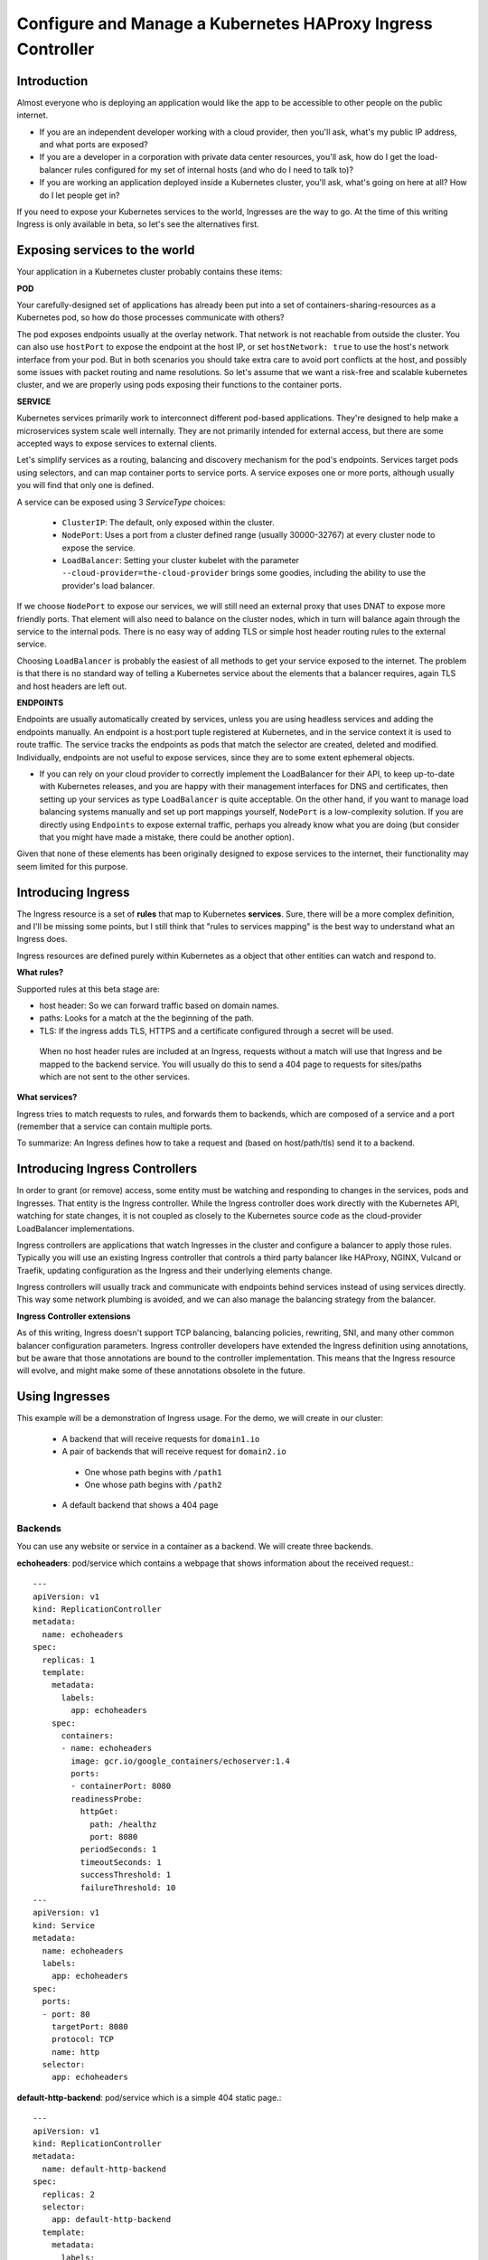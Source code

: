============================================================
Configure and Manage a Kubernetes HAProxy Ingress Controller
============================================================

---------------
Introduction
---------------

Almost everyone who is deploying an application would like the app to be
accessible to other people on the public internet.  

* If you are an independent developer working with a cloud provider, then you'll ask, what's my public IP address, and what ports are exposed?  

* If you are a developer in a corporation  with private data center resources, you'll ask, how do I get the load-balancer rules configured for my set of internal hosts (and who do I need to talk to)?

* If you are working an application deployed inside a Kubernetes cluster, you'll ask, what's going on here at all? How do I let people get in?

If you need to expose your Kubernetes services to the world, Ingresses are the
way to go. At the time of this writing Ingress is only available in beta, so let's
see the alternatives first.

-------------------------------
Exposing services to the world
-------------------------------

Your application in a Kubernetes cluster probably contains these items:

**POD**

Your carefully-designed set of applications has already been put into a set of
containers-sharing-resources as a Kubernetes pod, so how do those processes
communicate with others?

The pod exposes endpoints usually at the overlay network. That network is not reachable from outside the cluster. You can also use ``hostPort`` to expose the endpoint at the host IP, or set ``hostNetwork: true`` to use the host's network interface from your pod. But in both scenarios you should take extra care to avoid port conflicts at the host, and possibly some issues with packet routing and name resolutions. So let's assume that we want a risk-free and scalable kubernetes cluster, and we are properly using pods exposing their functions to the container ports.

**SERVICE**


Kubernetes services primarily work to interconnect different pod-based applications.  They're designed to help make a microservices system scale well internally.  They are not primarily intended for external access, but there are some accepted ways to expose services to external clients.

Let's simplify services as a routing, balancing and discovery mechanism for the pod's endpoints. Services target pods using selectors, and can map container ports to service ports. A service exposes one or more ports, although usually you will find that only one is defined.

A service can be exposed using 3 `ServiceType` choices:

  * ``ClusterIP``: The default, only exposed within the cluster.
	
  * ``NodePort``: Uses a port from a cluster defined range (usually 30000-32767) at every cluster node to expose the service.
	
  * ``LoadBalancer``: Setting your cluster kubelet with the parameter ``--cloud-provider=the-cloud-provider`` brings some goodies, including the ability to use the provider's load balancer.

If we choose ``NodePort`` to expose our services, we will still need an external proxy that uses DNAT to expose more friendly ports. That element will also need to balance on the cluster nodes, which in turn will balance again through the service to the internal pods. There is no easy way of adding TLS or simple host header routing rules to the external service.

Choosing ``LoadBalancer`` is probably the easiest of all methods to get your service exposed to the internet. The problem is that there is no standard way of telling a Kubernetes service about the elements that a balancer requires, again TLS and host headers are left out.

**ENDPOINTS**


Endpoints are usually automatically created by services, unless you are using headless services and adding the endpoints manually. An endpoint is a host:port tuple registered at Kubernetes, and in the service context it is used to route traffic. The service tracks the endpoints as pods that match the selector are created, deleted and modified. Individually, endpoints are not useful to expose services, since they are to some extent ephemeral objects.

* If you can rely on your cloud provider to correctly implement the LoadBalancer for their API, to keep up-to-date with Kubernetes releases, and you are happy with their management interfaces for DNS and certificates, then setting up your services as type ``LoadBalancer`` is quite acceptable. On the other hand, if you want to manage load balancing systems manually and set up port mappings yourself, ``NodePort`` is a low-complexity solution.  If you are directly using ``Endpoints`` to expose external traffic, perhaps you already know what you are doing (but consider that you might have made a mistake, there could be another option).  

Given that none of these elements has been originally designed to expose services to the internet, their functionality may seem limited for this purpose.

---------------------
Introducing Ingress
---------------------

The Ingress resource is a set of **rules** that map to Kubernetes **services**. Sure, there will be a more complex definition, and I'll be missing some points, but I still think that "rules to services mapping" is the best way to understand what an Ingress does.

Ingress resources are defined purely within Kubernetes as a object that other entities can watch and respond to.

**What rules?**

Supported rules at this beta stage are:

* host header: So we can forward traffic based on domain names.

* paths: Looks for a match at the the beginning of the path.

* TLS: If the ingress adds TLS, HTTPS and a certificate configured through a secret will be used.

 When no host header rules are included at an Ingress, requests without a match will use that Ingress and be mapped to the backend service. You will usually do this to send a 404 page to requests for sites/paths which are not sent to the other services.

**What services?**


Ingress tries to match requests to rules, and forwards them to backends, which are composed of a service and a port (remember that a service can contain multiple ports.

To summarize: An Ingress defines how to take a request and (based on host/path/tls) send it to a backend.

--------------------------------
Introducing Ingress Controllers
--------------------------------

In order to grant (or remove) access, some entity must be watching and responding to changes in the services, pods and Ingresses. That entity is the Ingress controller.  While the Ingress controller does work directly with the Kubernetes API, watching for state changes, it is not coupled as closely to the Kubernetes source code as the cloud-provider LoadBalancer implementations.

Ingress controllers are applications that watch Ingresses in the cluster and configure a balancer to apply those rules. Typically you will use an existing Ingress controller that controls a third party balancer like HAProxy, NGINX, Vulcand or Traefik, updating configuration as the Ingress and their underlying elements change.

Ingress controllers will usually track and communicate with endpoints behind services instead of using services directly. This way some network plumbing is avoided, and we can also manage the balancing strategy from the balancer.

**Ingress Controller extensions**

As of this writing, Ingress doesn't support TCP balancing, balancing policies, rewriting, SNI, and many other common balancer configuration parameters. Ingress controller developers have extended the Ingress definition using annotations, but be aware that those annotations are bound to the controller implementation. This means that the Ingress resource will evolve, and might make some of these annotations obsolete in the future.

-----------------
Using Ingresses
-----------------

This example will be a demonstration of Ingress usage. For the demo, we will create in our cluster:

 - A backend that will receive requests for ``domain1.io``
 
 - A pair of backends that will receive request for ``domain2.io``
 
  - One whose path begins with ``/path1``
	
  - One whose path begins with ``/path2``
	
 - A default backend that shows a 404 page

~~~~~~~~~~~
Backends
~~~~~~~~~~~

You can use any website or service in a container as a backend. We will create three backends.

**echoheaders**: pod/service which contains a webpage that shows information about the received request.::

  ---
  apiVersion: v1
  kind: ReplicationController
  metadata:
    name: echoheaders
  spec:
    replicas: 1
    template:
      metadata:
        labels:
          app: echoheaders
      spec:
        containers:
        - name: echoheaders
          image: gcr.io/google_containers/echoserver:1.4
          ports:
          - containerPort: 8080
          readinessProbe:
            httpGet:
              path: /healthz
              port: 8080
            periodSeconds: 1
            timeoutSeconds: 1
            successThreshold: 1
            failureThreshold: 10
  ---
  apiVersion: v1
  kind: Service
  metadata:
    name: echoheaders
    labels:
      app: echoheaders
  spec:
    ports:
    - port: 80
      targetPort: 8080
      protocol: TCP
      name: http
    selector:
      app: echoheaders           

**default-http-backend**: pod/service which is a simple 404 static page.::

  ---
  apiVersion: v1
  kind: ReplicationController
  metadata:
    name: default-http-backend
  spec:
    replicas: 2
    selector:
      app: default-http-backend
    template:
      metadata:
        labels:
          app: default-http-backend
      spec:
        terminationGracePeriodSeconds: 60
        containers:
        - name: default-http-backend
          # Any image is permissable as long as:
          # 1. It serves a 404 page at /
          # 2. It serves 200 on a /healthz endpoint
          image: gcr.io/google_containers/defaultbackend:1.0
          livenessProbe:
            httpGet:
              path: /healthz
              port: 8080
              scheme: HTTP
            initialDelaySeconds: 30
            timeoutSeconds: 5
          ports:
          - containerPort: 8080
          resources:
            limits:
              cpu: 10m
              memory: 20Mi
            requests:
              cpu: 10m
              memory: 20Mi
  ---
  apiVersion: v1
  kind: Service
  metadata:
    name: default-http-backend
    labels:
      app: default-http-backend
  spec:
    ports:
    - port: 80
      targetPort: 8080
      protocol: TCP
      name: http
    selector:
      app: default-http-backend

**game2048**: A pod/service which contains a static web page game::

  ---
  apiVersion: v1
  kind: ReplicationController
  metadata:
    name: game2048
    labels:
      name: game2048
  spec:
    replicas: 2
    selector:
      name: game2048
    template:
      metadata:
        labels:
          name: game2048
          version: stable
      spec:
        containers:
        - name: game2048
          image: alexwhen/docker-2048
          ports:
          - containerPort: 80
  ---
  apiVersion: v1
  kind: Service
  metadata:
    name: game2048
    labels:
      name: game2048
  spec:
    ports:
    - port: 80
      targetPort: 80
    selector:
      name: game2048

Create the backends of your choice with ``kubectl create -f ...``

~~~~~~~~~~~~~~~~~~~~
Ingress Controller
~~~~~~~~~~~~~~~~~~~~

For this example we will be using standard functionality only, so you should be able to use any Ingress controller. I'm using the HAProxy Ingress controller, which is included by default with every StackpointCloud cluster build at `stackpoint.io <http://stackpoint.io>`_.

The HAProxy Ingress controller at Stackpoint is already configured and listening to changes in your Kubernetes cluster. If you prefer to get NGINX, it can also be deployed in any cluster following `these instructions <https://github.com/kubernetes/contrib/tree/master/ingress/controllers/nginx>`_.

~~~~~~~~~~~
Ingresses
~~~~~~~~~~~

Let's start by creating the ``game2048`` service at the balancer.::

  ---
  apiVersion: extensions/v1beta1
  kind: Ingress
  metadata:
    name: game-ingress
  spec:
    rules:
    - host: game.domain1.io
      http:
       paths:
        - path:
          backend:
            serviceName: game2048
            servicePort: 80

That's it. We need now to reach HAPRoxy node using the host header ``game.domain1.io``:

1. Use your own domain, and point the A record to the HAProxy node's IP address.

2. Use ``curl -H "Host: game.domain1.io" real.server.address``

3. Install a browser plugin to add host header, like `Virtual-Hosts <https://chrome.google.com/webstore/detail/virtual-hosts/aiehidpclglccialeifedhajckcpedom>`_ for Chrome.

If you use a browser, you should be shown the 2048 game. But if you try the IP address without that host header, you wil get a 503 error.

We'll be fixing that with our next Ingress, the default backend.::


  apiVersion: extensions/v1beta1
  kind: Ingress
  metadata:
    name: default-http-backend
  spec:
    backend:
      serviceName: default-http-backend
      servicePort: 80

Every request that doesn't match an existing rule will be served by the ``default-http-backend``. Now if you try the IP address without the game host header, you should get a simple 404 page.

Finally, let's use the flexible ``echoheaders`` service to add some path matching.::

  ---
  apiVersion: extensions/v1beta1
  kind: Ingress
  metadata:
    name: echoheaders
  spec:
    rules:
    - host: domain2.io
      http:
        paths:
        - path: /path1
          backend:
            serviceName: echoheaders
            servicePort: 80
        - path: /path2
          backend:
            serviceName: echoheaders
            servicePort: 80

In a real world scenario you will use different services for each path, but for us to test it's ok to use the echoheaders service.

To test all Ingresses try these requests:

-  balancer node IP --> will be sent to ``default-http-backend`` (404 default)

- domain1.io --> will be sent to ``game2048``

- domain1.io/path1 --> will be sent to ``game2048`` (and it will fail with 404, since game2048 has no resource at that path)

- domain2.io/path1 --> will be sent to ``echoheaders``

- domain2.io/path2 --> will be sent to ``echoheaders``

- domain2.io/path3 --> will be sent to ``default-http-backend`` (404 default)

- domain2.io --> will be sent to ``default-http-backend`` (404 default)


Ingresses are simple and very easy to deploy, and really fun to play with. However, when you plan your Ingresses for production some other factors arise:

- High Availability

- SSL

- Custom configuration

- Troubleshooting

But we will leave those questions for a future article.


